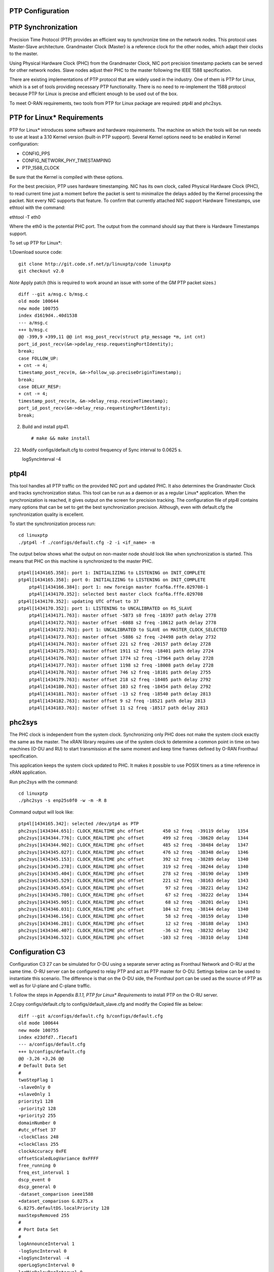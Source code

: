 ..    Copyright (c) 2019 Intel
..
..  Licensed under the Apache License, Version 2.0 (the "License");
..  you may not use this file except in compliance with the License.
..  You may obtain a copy of the License at
..
..      http://www.apache.org/licenses/LICENSE-2.0
..
..  Unless required by applicable law or agreed to in writing, software
..  distributed under the License is distributed on an "AS IS" BASIS,
..  WITHOUT WARRANTIES OR CONDITIONS OF ANY KIND, either express or implied.
..  See the License for the specific language governing permissions and
..  limitations under the License.


PTP Configuration
=================

PTP Synchronization
===================

Precision Time Protocol (PTP) provides an efficient way to synchronize
time on the network nodes. This protocol uses Master-Slave architecture.
Grandmaster Clock (Master) is a reference clock for the other nodes,
which adapt their clocks to the master.

Using Physical Hardware Clock (PHC) from the Grandmaster Clock, NIC port
precision timestamp packets can be served for other network nodes. Slave
nodes adjust their PHC to the master following the IEEE 1588
specification.

There are existing implementations of PTP protocol that are widely used
in the industry. One of them is PTP for Linux, which is a set of tools
providing necessary PTP functionality. There is no need to re-implement
the 1588 protocol because PTP for Linux is precise and efficient enough
to be used out of the box.

To meet O-RAN requirements, two tools from PTP for Linux package are
required: ptp4l and phc2sys.

PTP for Linux\* Requirements
============================

PTP for Linux\* introduces some software and hardware requirements. The
machine on which the tools will be run needs to use at least a 3.10
Kernel version (built-in PTP support). Several Kernel options need to be
enabled in Kernel configuration:

-  CONFIG_PPS

-  CONFIG_NETWORK_PHY_TIMESTAMPING

-  PTP_1588_CLOCK

Be sure that the Kernel is compiled with these options.

For the best precision, PTP uses hardware timestamping. NIC has its own
clock, called Physical Hardware Clock (PHC), to read current time just a
moment before the packet is sent to minimalize the delays added by the
Kernel processing the packet. Not every NIC supports that feature. To
confirm that currently attached NIC support Hardware Timestamps, use
ethtool with the command::

ethtool -T eth0

Where the eth0 is the potential PHC port. The output from the command
should say that there is Hardware Timestamps support.

To set up PTP for Linux*:

1.Download source code::

    git clone http://git.code.sf.net/p/linuxptp/code linuxptp
    git checkout v2.0
    
*Note* Apply patch (this is required to work around an issue with some of the GM PTP packet sizes.) ::

    diff --git a/msg.c b/msg.c
    old mode 100644
    new mode 100755
    index d1619d4..40d1538
    --- a/msg.c
    +++ b/msg.c
    @@ -399,9 +399,11 @@ int msg_post_recv(struct ptp_message *m, int cnt)
    port_id_post_recv(&m->pdelay_resp.requestingPortIdentity);
    break;
    case FOLLOW_UP:
    + cnt -= 4;
    timestamp_post_recv(m, &m->follow_up.preciseOriginTimestamp);
    break;
    case DELAY_RESP:
    + cnt -= 4;
    timestamp_post_recv(m, &m->delay_resp.receiveTimestamp);
    port_id_post_recv(&m->delay_resp.requestingPortIdentity);
    break;

2. Build and install ptp41. ::

   # make && make install

22. Modify configs/default.cfg to control frequency of Sync interval to 0.0625 s. ::

    logSyncInterval -4

ptp4l 
=====

This tool handles all PTP traffic on the provided NIC port and updated
PHC. It also determines the Grandmaster Clock and tracks synchronization
status. This tool can be run as a daemon or as a regular Linux\*
application. When the synchronization is reached, it gives output on the
screen for precision tracking. The configuration file of ptp4l contains
many options that can be set to get the best synchronization precision.
Although, even with default.cfg the synchronization quality is
excellent.

To start the synchronization process run::

    cd linuxptp
    ./ptp4l -f ./configs/default.cfg -2 -i <if_name> -m

The output below shows what the output on non-master node should look
like when synchronization is started. This means that PHC on this
machine is synchronized to the master PHC. ::

    ptp4l[1434165.358]: port 1: INITIALIZING to LISTENING on INIT_COMPLETE
    ptp4l[1434165.358]: port 0: INITIALIZING to LISTENING on INIT_COMPLETE
        ptp4l[1434166.384]: port 1: new foreign master fcaf6a.fffe.029708-1
        ptp4l[1434170.352]: selected best master clock fcaf6a.fffe.029708
    ptp4l[1434170.352]: updating UTC offset to 37
    ptp4l[1434170.352]: port 1: LISTENING to UNCALIBRATED on RS_SLAVE
        ptp4l[1434171.763]: master offset -5873 s0 freq -18397 path delay 2778
        ptp4l[1434172.763]: master offset -6088 s2 freq -18612 path delay 2778
        ptp4l[1434172.763]: port 1: UNCALIBRATED to SLAVE on MASTER_CLOCK_SELECTED
        ptp4l[1434173.763]: master offset -5886 s2 freq -24498 path delay 2732
        ptp4l[1434174.763]: master offset 221 s2 freq -20157 path delay 2728
        ptp4l[1434175.763]: master offset 1911 s2 freq -18401 path delay 2724
        ptp4l[1434176.763]: master offset 1774 s2 freq -17964 path delay 2728
        ptp4l[1434177.763]: master offset 1198 s2 freq -18008 path delay 2728
        ptp4l[1434178.763]: master offset 746 s2 freq -18101 path delay 2755
        ptp4l[1434179.763]: master offset 218 s2 freq -18405 path delay 2792
        ptp4l[1434180.763]: master offset 103 s2 freq -18454 path delay 2792
        ptp4l[1434181.763]: master offset -13 s2 freq -18540 path delay 2813
        ptp4l[1434182.763]: master offset 9 s2 freq -18521 path delay 2813
        ptp4l[1434183.763]: master offset 11 s2 freq -18517 path delay 2813
    
phc2sys
=======

The PHC clock is independent from the system clock. Synchronizing only
PHC does not make the system clock exactly the same as the master. The
xRAN library requires use of the system clock to determine a common
point in time on two machines (O-DU and RU) to start transmission at the
same moment and keep time frames defined by O-RAN Fronthaul
specification.

This application keeps the system clock updated to PHC. It makes it
possible to use POSIX timers as a time reference in xRAN application.

Run phc2sys with the command::

    cd linuxptp
    ./phc2sys -s enp25s0f0 -w -m -R 8

Command output will look like::

    ptp4l[1434165.342]: selected /dev/ptp4 as PTP
    phc2sys[1434344.651]: CLOCK_REALTIME phc offset       450 s2 freq  -39119 delay   1354
    phc2sys[1434344.776]: CLOCK_REALTIME phc offset       499 s2 freq  -38620 delay   1344
    phc2sys[1434344.902]: CLOCK_REALTIME phc offset       485 s2 freq  -38484 delay   1347
    phc2sys[1434345.027]: CLOCK_REALTIME phc offset       476 s2 freq  -38348 delay   1346
    phc2sys[1434345.153]: CLOCK_REALTIME phc offset       392 s2 freq  -38289 delay   1340
    phc2sys[1434345.278]: CLOCK_REALTIME phc offset       319 s2 freq  -38244 delay   1340
    phc2sys[1434345.404]: CLOCK_REALTIME phc offset       278 s2 freq  -38190 delay   1349
    phc2sys[1434345.529]: CLOCK_REALTIME phc offset       221 s2 freq  -38163 delay   1343
    phc2sys[1434345.654]: CLOCK_REALTIME phc offset        97 s2 freq  -38221 delay   1342
    phc2sys[1434345.780]: CLOCK_REALTIME phc offset        67 s2 freq  -38222 delay   1344
    phc2sys[1434345.905]: CLOCK_REALTIME phc offset        68 s2 freq  -38201 delay   1341
    phc2sys[1434346.031]: CLOCK_REALTIME phc offset       104 s2 freq  -38144 delay   1340
    phc2sys[1434346.156]: CLOCK_REALTIME phc offset        58 s2 freq  -38159 delay   1340
    phc2sys[1434346.281]: CLOCK_REALTIME phc offset        12 s2 freq  -38188 delay   1343
    phc2sys[1434346.407]: CLOCK_REALTIME phc offset       -36 s2 freq  -38232 delay   1342
    phc2sys[1434346.532]: CLOCK_REALTIME phc offset      -103 s2 freq  -38310 delay   1348

Configuration C3
================

Configuration C3 27 can be simulated for O-DU using a separate server
acting as Fronthaul Network and O-RU at the same time. O-RU server can
be configured to relay PTP and act as PTP master for O-DU. Settings
below can be used to instantiate this scenario. The difference is that
on the O-DU side, the Fronthaul port can be used as the source of PTP as
well as for U-plane and C-plane traffic.

1. Follow the steps in Appendix *B.1.1,* *PTP for Linux\* Requirements*
to install PTP on the O-RU server.

2.Copy configs/default.cfg to configs/default_slave.cfg and modify the
Copied file as below::

    diff --git a/configs/default.cfg b/configs/default.cfg
    old mode 100644
    new mode 100755
    index e23dfd7..f1ecaf1
    --- a/configs/default.cfg
    +++ b/configs/default.cfg
    @@ -3,26 +3,26 @@
    # Default Data Set
    #
    twoStepFlag 1
    -slaveOnly 0
    +slaveOnly 1
    priority1 128
    -priority2 128
    +priority2 255
    domainNumber 0
    #utc_offset 37
    -clockClass 248
    +clockClass 255
    clockAccuracy 0xFE
    offsetScaledLogVariance 0xFFFF
    free_running 0
    freq_est_interval 1
    dscp_event 0
    dscp_general 0
    -dataset_comparison ieee1588
    +dataset_comparison G.8275.x
    G.8275.defaultDS.localPriority 128
    maxStepsRemoved 255
    #
    # Port Data Set
    #
    logAnnounceInterval 1
    -logSyncInterval 0
    +logSyncInterval -4
    operLogSyncInterval 0
    logMinDelayReqInterval 0
    logMinPdelayReqInterval 0
    @@ -37,7 +37,7 @@ G.8275.portDS.localPriority 128
    asCapable auto
    BMCA ptp
    inhibit_announce 0
    -inhibit_pdelay_req 0
    +#inhibit_pdelay_req 0
    ignore_source_id 0
    #
    # Run time options


3. Start slave port toward PTP GM::

    ./ptp4l -f ./configs/default_slave.cfg -2 -i enp25s0f0 –m

Example of output::

    ./ptp4l -f ./configs/default_slave.cfg -2 -i enp25s0f0 -m
    ptp4l[3904470.256]: selected /dev/ptp6 as PTP clock
    ptp4l[3904470.274]: port 1: INITIALIZING to LISTENING on INIT_COMPLETE
    ptp4l[3904470.275]: port 0: INITIALIZING to LISTENING on INIT_COMPLETE
    ptp4l[3904471.085]: port 1: new foreign master fcaf6a.fffe.029708-1
    ptp4l[3904475.053]: selected best master clock fcaf6a.fffe.029708
    ptp4l[3904475.053]: updating UTC offset to 37
    ptp4l[3904475.053]: port 1: LISTENING to UNCALIBRATED on RS_SLAVE
    ptp4l[3904477.029]: master offset        196 s0 freq  -18570 path delay      1109
    ptp4l[3904478.029]: master offset        212 s2 freq  -18554 path delay      1109
    ptp4l[3904478.029]: port 1: UNCALIBRATED to SLAVE on MASTER_CLOCK_SELECTED
    ptp4l[3904479.029]: master offset         86 s2 freq  -18468 path delay      1109
    ptp4l[3904480.029]: master offset         23 s2 freq  -18505 path delay      1124
    ptp4l[3904481.029]: master offset          3 s2 freq  -18518 path delay      1132
    ptp4l[3904482.029]: master offset       -169 s2 freq  -18689 path delay      1141
    
4. Synchronize local timer clock on O-RU for sample application ::

   ./phc2sys -s enp25s0f0 -w -m -R 8

Example of output::

   ./phc2sys -s enp25s0f0 -w -m -R 8
    phc2sys[3904510.892]: CLOCK_REALTIME phc offset   343 s0 freq  -38967 delay   1530
    phc2sys[3904511.017]: CLOCK_REALTIME phc offset   368 s2 freq  -38767 delay   1537
    phc2sys[3904511.142]: CLOCK_REALTIME phc offset   339 s2 freq  -38428 delay   1534
    phc2sys[3904511.267]: CLOCK_REALTIME phc offset   298 s2 freq  -38368 delay   1532
    phc2sys[3904511.392]: CLOCK_REALTIME phc offset   239 s2 freq  -38337 delay   1534
    phc2sys[3904511.518]: CLOCK_REALTIME phc offset   145 s2 freq  -38360 delay   1530
    phc2sys[3904511.643]: CLOCK_REALTIME phc offset   106 s2 freq  -38355 delay   1527
    phc2sys[3904511.768]: CLOCK_REALTIME phc offset   -30 s2 freq  -38459 delay   1534
    phc2sys[3904511.893]: CLOCK_REALTIME phc offset   -92 s2 freq  -38530 delay   1530
    phc2sys[3904512.018]: CLOCK_REALTIME phc offset  -173 s2 freq  -38639 delay   1528
    phc2sys[3904512.143]: CLOCK_REALTIME phc offset  -246 s2 freq  -38764 delay   1530
    phc2sys[3904512.268]: CLOCK_REALTIME phc offset  -300 s2 freq  -38892 delay   1532
   
5. Modify configs/default.cfg as shown below to run PTP master on Fronthaul of O-RU. ::

    diff --git a/configs/default.cfg b/configs/default.cfg
    old mode 100644
    new mode 100755
    index e23dfd7..c9e9d4c
    --- a/configs/default.cfg
    +++ b/configs/default.cfg
    @@ -15,14 +15,14 @@ free_running 0
    freq_est_interval 1
    dscp_event 0
    dscp_general 0
    -dataset_comparison ieee1588
    +dataset_comparison G.8275.x
    G.8275.defaultDS.localPriority 128
    maxStepsRemoved 255
    #
    # Port Data Set
    #
    logAnnounceInterval 1
    -logSyncInterval 0
    +logSyncInterval -4
    operLogSyncInterval 0
    logMinDelayReqInterval 0
    logMinPdelayReqInterval 0
    @@ -37,7 +37,7 @@ G.8275.portDS.localPriority 128
    asCapable auto
    BMCA ptp
    inhibit_announce 0
    -inhibit_pdelay_req 0
    +#inhibit_pdelay_req 0
    ignore_source_id 0
    #
    # Run time options

6. Start PTP master toward O-DU::

   ./ptp4l -f ./configs/default.cfg -2 -i enp175s0f1 –m

Example of output::

   ./ptp4l -f ./configs/default.cfg -2 -i enp175s0f1 -m
   ptp4l[3903857.249]: selected /dev/ptp3 as PTP clock
   ptp4l[3903857.266]: port 1: INITIALIZING to LISTENING on INIT_COMPLETE
   ptp4l[3903857.267]: port 0: INITIALIZING to LISTENING on INIT_COMPLETE
    ptp4l[3903863.734]: port 1: LISTENING to MASTER on ANNOUNCE_RECEIPT_TIMEOUT_EXPIRES
    ptp4l[3903863.734]: selected local clock 3cfdfe.fffe.bd005d as best master
    ptp4l[3903863.734]: assuming the grand master role
   
7. Synchronize local NIC PTP master clock to local NIC PTP slave clock. ::

   ./phc2sys -c enp175s0f1 -s enp25s0f0 -w -m -R 8

Example of output::

   ./phc2sys -c enp175s0f1 -s enp25s0f0 -w -m -R 8
    phc2sys[3904600.332]: enp175s0f1 phc offset      2042 s0 freq   -2445 delay   4525
    phc2sys[3904600.458]: enp175s0f1 phc offset      2070 s2 freq   -2223 delay   4506
   phc2sys[3904600.584]: enp175s0f1 phc offset 2125 s2 freq -98 delay 4505
   phc2sys[3904600.710]: enp175s0f1 phc offset 1847 s2 freq +262 delay 4518
   phc2sys[3904600.836]: enp175s0f1 phc offset 1500 s2 freq +469 delay 4515
   phc2sys[3904600.961]: enp175s0f1 phc offset 1146 s2 freq +565 delay 4547
   phc2sys[3904601.086]: enp175s0f1 phc offset 877 s2 freq +640 delay 4542
   phc2sys[3904601.212]: enp175s0f1 phc offset 517 s2 freq +543 delay 4517
   phc2sys[3904601.337]: enp175s0f1 phc offset 189 s2 freq +370 delay 4510
   phc2sys[3904601.462]: enp175s0f1 phc offset -125 s2 freq +113 delay 4554
   phc2sys[3904601.587]: enp175s0f1 phc offset -412 s2 freq -212 delay 4513
   phc2sys[3904601.712]: enp175s0f1 phc offset -693 s2 freq -617 delay 4519
    phc2sys[3904601.837]: enp175s0f1 phc offset      -878 s2 freq   -1009 delay   4515
    phc2sys[3904601.962]: enp175s0f1 phc offset      -965 s2 freq   -1360 delay   4518
    phc2sys[3904602.088]: enp175s0f1 phc offset     -1048 s2 freq   -1732 delay   4510
    phc2sys[3904602.213]: enp175s0f1 phc offset     -1087 s2 freq   -2086 delay   4531
    phc2sys[3904602.338]: enp175s0f1 phc offset     -1014 s2 freq   -2339 delay   4528
    phc2sys[3904602.463]: enp175s0f1 phc offset     -1009 s2 freq   -2638 delay   4531
   
8. On O-DU Install PTP for Linux tools from source code the same way as
on O-RU above but no need to apply the patch for msg.c

9. Start slave port toward PTP master from O-RU using the same
default_slave.cfg as on O-RU (see above)::

    ./ptp4l -f ./configs/default_slave.cfg -2 -i enp181s0f0 –m

Example of output::

    ./ptp4l -f ./configs/default_slave.cfg -2 -i enp181s0f0 -m
    ptp4l[809092.918]: selected /dev/ptp6 as PTP clock
    ptp4l[809092.934]: port 1: INITIALIZING to LISTENING on INIT_COMPLETE
    ptp4l[809092.934]: port 0: INITIALIZING to LISTENING on INIT_COMPLETE
    ptp4l[809092.949]: port 1: new foreign master 3cfdfe.fffe.bd005d-1
    ptp4l[809096.949]: selected best master clock 3cfdfe.fffe.bd005d
    ptp4l[809096.950]: port 1: LISTENING to UNCALIBRATED on RS_SLAVE
    ptp4l[809098.363]: port 1: UNCALIBRATED to SLAVE on MASTER_CLOCK_SELECTED
    ptp4l[809099.051]: rms 38643 max 77557 freq   +719 +/- 1326 delay  1905 +/-   0
    ptp4l[809100.051]: rms 1134 max 1935 freq -103 +/- 680 delay 1891 +/- 4
    ptp4l[809101.051]: rms 453 max 855 freq +341 +/- 642 delay 1888 +/- 0
    ptp4l[809102.052]: rms 491 max 772 freq +1120 +/- 752 delay 1702 +/- 0
    ptp4l[809103.052]: rms 423 max 654 freq +1352 +/- 653 delay 1888 +/- 0
    ptp4l[809104.052]: rms 412 max 579 freq +1001 +/- 672 delay 1702 +/- 0
    ptp4l[809105.053]: rms 441 max 672 freq +807 +/- 709 delay 1826 +/- 88
    ptp4l[809106.053]: rms 422 max 607 freq +1353 +/- 636 delay 1702 +/- 0
    ptp4l[809107.054]: rms 401 max 466 freq +946 +/- 646 delay 1702 +/- 0
    ptp4l[809108.055]: rms 401 max 502 freq +912 +/- 659

10. Synchronize local clock on O-DU for sample application or l1
Application. ::

    ./phc2sys -s enp181s0f0 -w -m -R 8

Example of output::

   ./phc2sys -s enp181s0f0 -w -m -R 8
    phc2sys[809127.123]: CLOCK_REALTIME phc offset    675 s0 freq  -37379 delay   1646
    phc2sys[809127.249]: CLOCK_REALTIME phc offset    696 s2 freq  -37212 delay   1654
    phc2sys[809127.374]: CLOCK_REALTIME phc offset    630 s2 freq  -36582 delay   1648
    phc2sys[809127.500]: CLOCK_REALTIME phc offset    461 s2 freq  -36562 delay   1642
    phc2sys[809127.625]: CLOCK_REALTIME phc offset    374 s2 freq  -36510 delay   1643
    phc2sys[809127.751]: CLOCK_REALTIME phc offset    122 s2 freq  -36650 delay   1649
    phc2sys[809127.876]: CLOCK_REALTIME phc offset     34 s2 freq  -36702 delay   1650
    phc2sys[809128.002]: CLOCK_REALTIME phc offset   -112 s2 freq  -36837 delay   1645
    phc2sys[809128.127]: CLOCK_REALTIME phc offset   -160 s2 freq  -36919 delay   1643
    phc2sys[809128.252]: CLOCK_REALTIME phc offset   -270 s2 freq  -37077 delay   1657
    phc2sys[809128.378]: CLOCK_REALTIME phc offset   -285 s2 freq  -37173 delay   1644
    phc2sys[809128.503]: CLOCK_REALTIME phc offset   -349 s2 freq  -37322 delay   1644
    phc2sys[809128.629]: CLOCK_REALTIME phc offset   -402 s2 freq  -37480 delay   1641
    phc2sys[809128.754]: CLOCK_REALTIME phc offset   -377 s2 freq  -37576 delay   1648
    phc2sys[809128.879]: CLOCK_REALTIME phc offset   -467 s2 freq  -37779 delay   1650
    phc2sys[809129.005]: CLOCK_REALTIME phc offset   -408 s2 freq  -37860 delay   1648
    phc2sys[809129.130]: CLOCK_REALTIME phc offset   -480 s2 freq  -38054 delay   1655
    phc2sys[809129.256]: CLOCK_REALTIME phc offset   -350 s2 freq  -38068 delay   1650

Support in xRAN Library
=======================

The xRAN library provides an API to check whether PTP for Linux is
running correctly. There is a function called xran_is_synchronized(). It
checks if ptp4l and phc2sys are running in the system by making PMC tool
requests for the current port state and comparing it with the expected
value. This verification should be done before initialization.

-  “SLAVE” is the only expected value in this release; only a non-master scenario is supported currently.

